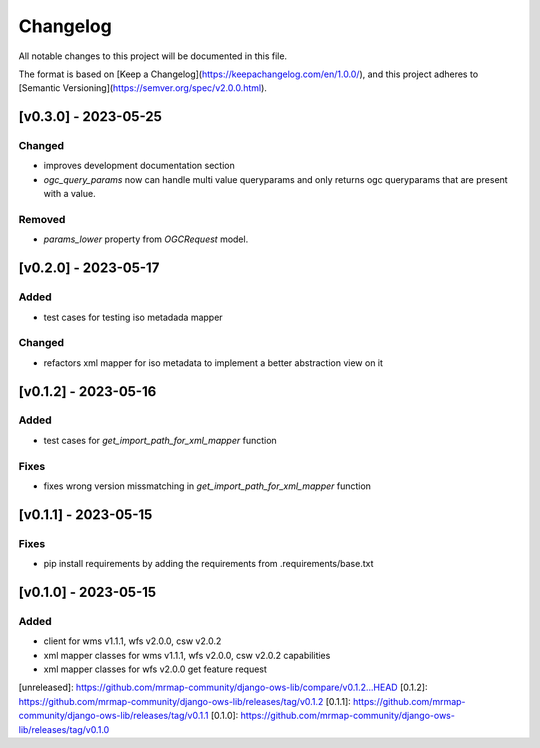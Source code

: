 Changelog
=========

All notable changes to this project will be documented in this file.

The format is based on [Keep a Changelog](https://keepachangelog.com/en/1.0.0/),
and this project adheres to [Semantic Versioning](https://semver.org/spec/v2.0.0.html).


[v0.3.0] - 2023-05-25
-------------------------

Changed
~~~~~~~

* improves development documentation section
* `ogc_query_params` now can handle multi value queryparams and only returns ogc queryparams that are present with a value.

Removed 
~~~~~~~

* `params_lower` property from `OGCRequest` model.


[v0.2.0] - 2023-05-17
---------------------

Added
~~~~~

* test cases for testing iso metadada mapper

Changed
~~~~~~~

* refactors xml mapper for iso metadata to implement a better abstraction view on it 


[v0.1.2] - 2023-05-16
---------------------

Added
~~~~~

* test cases for `get_import_path_for_xml_mapper` function

Fixes
~~~~~

* fixes wrong version missmatching in `get_import_path_for_xml_mapper` function

[v0.1.1] - 2023-05-15
---------------------

Fixes
~~~~~

* pip install requirements by adding the requirements from .requirements/base.txt

[v0.1.0] - 2023-05-15
---------------------

Added
~~~~~

* client for wms v1.1.1, wfs v2.0.0, csw v2.0.2
* xml mapper classes for wms v1.1.1, wfs v2.0.0, csw v2.0.2 capabilities
* xml mapper classes for wfs v2.0.0 get feature request

[unreleased]: https://github.com/mrmap-community/django-ows-lib/compare/v0.1.2...HEAD
[0.1.2]: https://github.com/mrmap-community/django-ows-lib/releases/tag/v0.1.2
[0.1.1]: https://github.com/mrmap-community/django-ows-lib/releases/tag/v0.1.1
[0.1.0]: https://github.com/mrmap-community/django-ows-lib/releases/tag/v0.1.0